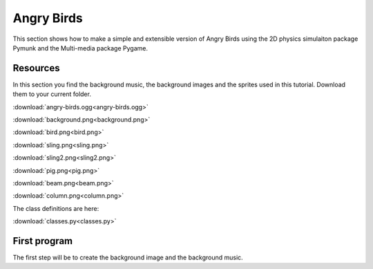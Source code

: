 Angry Birds
===========

This section shows how to make a simple and extensible version of Angry Birds
using the 2D physics simulaiton package Pymunk and the Multi-media package Pygame.

Resources
---------

In this section you find the background music, the background images and
the sprites used in this tutorial. Download them to your current folder.

:download:`angry-birds.ogg<angry-birds.ogg>`

.. image:: background.png

:download:`background.png<background.png>`

.. image:: bird.png

:download:`bird.png<bird.png>`

.. image:: sling.png

:download:`sling.png<sling.png>`

.. image:: sling2.png

:download:`sling2.png<sling2.png>`

.. image:: pig.png

:download:`pig.png<pig.png>`

.. image:: beam.png

:download:`beam.png<beam.png>`

.. image:: column.png

:download:`column.png<column.png>`

The class definitions are here: 

:download:`classes.py<classes.py>`


First program
-------------

The first step will be to create the background image and the background music.